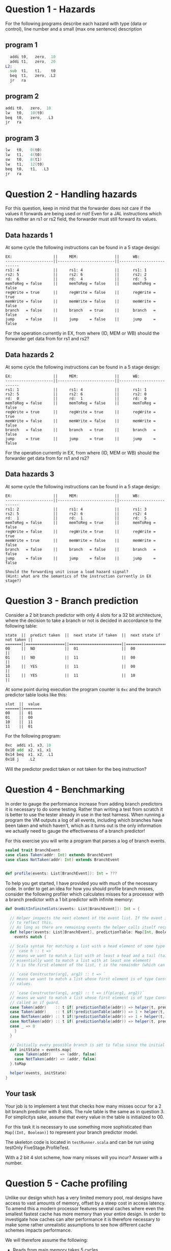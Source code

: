 * Question 1 - Hazards
  For the following programs describe each hazard with type (data or control), line number and a
  small (max one sentence) description

** program 1
  #+begin_src asm
    addi t0,   zero,  10
    addi t1,   zero,  20
  L2:
    sub  t1,   t1,    t0
    beq  t1,   zero, .L2
    jr   ra
  #+end_src


** program 2
  #+begin_src asm
    addi t0,   zero,  10
    lw   t0,   10(t0)
    beq  t0,   zero,  .L3
    jr   ra
  #+end_src


** program 3
  #+begin_src asm
  lw   t0,   0(t0)
  lw   t1,   4(t0)
  sw   t0,   8(t1)
  lw   t1,   12(t0)
  beq  t0,   t1,  .L3
  jr   ra
  #+end_src


* Question 2 - Handling hazards
  For this question, keep in mind that the forwarder does not care if the values it forwards are being used or not!
  Even for a JAL instructions which has neither an rs1 or rs2 field, the forwarder must still forward its values.

** Data hazards 1
   At some cycle the following instructions can be found in a 5 stage design:
   
   #+begin_src text
   EX:                  ||     MEM:                ||      WB:
   ---------------------||-------------------------||--------------------------
   rs1: 4               ||     rs1: 4              ||      rs1: 1
   rs2: 5               ||     rs2: 6              ||      rs2: 2
   rd:  6               ||     rd:  4              ||      rd:  5
   memToReg = false     ||     memToReg = false    ||      memToReg = false
   regWrite = true      ||     regWrite = false    ||      regWrite = true
   memWrite = false     ||     memWrite = false    ||      memWrite = false
   branch   = false     ||     branch   = true     ||      branch   = false
   jump     = false     ||     jump     = false    ||      jump     = false
   #+end_src
   
   For the operation currently in EX, from where (ID, MEM or WB) should the forwarder get data from for rs1 and rs2?
   
** Data hazards 2

   At some cycle the following instructions can be found in a 5 stage design:
   
   #+begin_src text
   EX:                  ||     MEM:                ||      WB:
   ---------------------||-------------------------||--------------------------
   rs1: 1               ||     rs1: 4              ||      rs1: 1
   rs2: 5               ||     rs2: 6              ||      rs2: 0
   rd:  0               ||     rd:  1              ||      rd:  0
   memToReg = false     ||     memToReg = false    ||      memToReg = false
   regWrite = true      ||     regWrite = true     ||      regWrite = true
   memWrite = false     ||     memWrite = false    ||      memWrite = false
   branch   = false     ||     branch   = true     ||      branch   = false
   jump     = true      ||     jump     = true     ||      jump     = false
   #+end_src

   For the operation currently in EX, from where (ID, MEM or WB) should the forwarder get data from for rs1 and rs2?

** Data hazards 3

   At some cycle the following instructions can be found in a 5 stage design:
   
   #+begin_src text
   EX:                  ||     MEM:                ||      WB:
   ---------------------||-------------------------||--------------------------
   rs1: 2               ||     rs1: 4              ||      rs1: 3
   rs2: 5               ||     rs2: 6              ||      rs2: 4
   rd:  1               ||     rd:  1              ||      rd:  5
   memToReg = false     ||     memToReg = true     ||      memToReg = false
   regWrite = false     ||     regWrite = true     ||      regWrite = true
   memWrite = true      ||     memWrite = false    ||      memWrite = false
   branch   = false     ||     branch   = false    ||      branch   = false
   jump     = false     ||     jump     = false    ||      jump     = false

   Should the forwarding unit issue a load hazard signal?
   (Hint: what are the semantics of the instruction currently in EX stage?)
   #+end_src

* Question 3 - Branch prediction
  Consider a 2 bit branch predictor with only 4 slots for a 32 bit architecture, where the decision to 
  take a branch or not is decided in accordance to the following table:
  #+begin_src text
  state  ||  predict taken  ||  next state if taken  ||  next state if not taken ||
  =======||=================||=======================||==========================||
  00     ||  NO             ||  01                   ||  00                      ||
  01     ||  NO             ||  11                   ||  00                      ||
  10     ||  YES            ||  11                   ||  00                      ||
  11     ||  YES            ||  11                   ||  10                      ||
  #+end_src

  At some point during execution the program counter is ~0xc~ and the branch predictor table looks like this:
  #+begin_src text
  slot  ||  value
  ======||========
  00    ||  01
  01    ||  00
  10    ||  11
  11    ||  01
  #+end_src

  For the following program:
  #+begin_src asm
  0xc  addi x1, x3, 10
  0x10 add  x2, x1, x1
  0x14 beq  x1, x2, .L1 
  0x18 j    .L2
  #+end_src
  
  Will the predictor predict taken or not taken for the beq instruction?

* Question 4 - Benchmarking
  In order to gauge the performance increase from adding branch predictors it is necessary to do some testing.
  Rather than writing a test from scratch it is better to use the tester already in use in the test harness.
  When running a program the VM outputs a log of all events, including which branches have been taken and which
  haven't, which as it turns out is the only information we actually need to gauge the effectiveness of a branch
  predictor!

  For this exercise you will write a program that parses a log of branch events.

  #+BEGIN_SRC scala
  sealed trait BranchEvent
  case class Taken(addr: Int) extends BranchEvent
  case class NotTaken(addr: Int) extends BranchEvent


  def profile(events: List[BranchEvent]): Int = ???
  #+END_SRC

  To help you get started, I have provided you with much of the necessary code.
  In order to get an idea for how you should profile branch misses, consider the following profiler which calculates
  misses for a processor with a branch predictor with a 1 bit predictor with infinite memory:

  #+BEGIN_SRC scala
  def OneBitInfiniteSlots(events: List[BranchEvent]): Int = {

    // Helper inspects the next element of the event list. If the event is a mispredict the prediction table is updated
    // to reflect this.
    // As long as there are remaining events the helper calls itself recursively on the remainder
    def helper(events: List[BranchEvent], predictionTable: Map[Int, Boolean]): Int = {
      events match {

	// Scala syntax for matching a list with a head element of some type and a tail
	// `case h :: t =>`
	// means we want to match a list with at least a head and a tail (tail can be Nil, so we
	// essentially want to match a list with at least one element)
	// h is the first element of the list, t is the remainder (which can be Nil, aka empty)

	// `case Constructor(arg1, arg2) :: t => `
	// means we want to match a list whose first element is of type Constructor, giving us access to its internal
	// values.

	// `case Constructor(arg1, arg2) :: t => if(p(arg1, arg2))`
	// means we want to match a list whose first element is of type Constructor while satisfying some predicate p,
	// called an if guard.
	case Taken(addr)    :: t if( predictionTable(addr)) => helper(t, predictionTable)
	case Taken(addr)    :: t if(!predictionTable(addr)) => 1 + helper(t, predictionTable.updated(addr, true))
	case NotTaken(addr) :: t if(!predictionTable(addr)) => 1 + helper(t, predictionTable.updated(addr, false))
	case NotTaken(addr) :: t if( predictionTable(addr)) => helper(t, predictionTable)
	case _ => 0
      }
    }

    // Initially every possible branch is set to false since the initial state of the predictor is to assume branch not taken
    def initState = events.map{
      case Taken(addr)    => (addr, false)
      case NotTaken(addr) => (addr, false)
    }.toMap

    helper(events, initState)
  }
  #+END_SRC

** Your task
   Your job is to implement a test that checks how many misses occur for a 2 bit branch predictor with 8 slots.
   The rule table is the same as in question 3.
   For simplicitys sake, assume that every value in the table is initialized to 00.

   For this task it is necessary to use something more sophisticated than ~Map[(Int, Boolean)]~ to represent
   your branch predictor model.

   The skeleton code is located in ~testRunner.scala~ and can be run using testOnly FiveStage.ProfileTest.

   With a 2 bit 4 slot scheme, how many misses will you incur?
   Answer with a number.

* Question 5 - Cache profiling
  Unlike our design which has a very limited memory pool, real designs have access to vast amounts of memory, offset
  by a steep cost in access latency.
  To amend this a modern processor features several caches where even the smallest fastest cache has more memory than
  your entire design.
  In order to investigate how caches can alter performance it is therefore necessary to make some rather
  unrealistic assumptions to see how different cache schemes impacts performance.

  We will therefore assume the following:
  + Reads from main memory takes 5 cycles
  + cache has a total storage of 32 words (1024 bits)
  + cache reads work as they do now (i.e no additional latency)

  For this exercise you will write a program that parses a log of memory events, similar to previous task
  #+BEGIN_SRC scala
  sealed trait MemoryEvent
  case class Write(addr: Int) extends MemoryEvent
  case class Read(addr: Int) extends MemoryEvent


  def profile(events: List[MemoryEvent]): Int = ???
  #+END_SRC

** Your task
   Your job is to implement a model that tests how many delay cycles will occur for a cache which:
   + Follows a 2-way associative scheme
   + Block size is 4 words (128 bits)
   + Is write-through write no-allocate
   + Eviction policy is LRU (least recently used)

